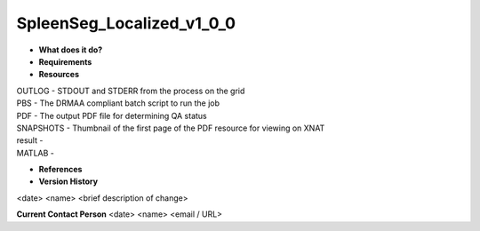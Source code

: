 SpleenSeg_Localized_v1_0_0
==========================

* **What does it do?**

* **Requirements**

* **Resources**
| OUTLOG - STDOUT and STDERR from the process on the grid
| PBS - The DRMAA compliant batch script to run the job
| PDF - The output PDF file for determining QA status
| SNAPSHOTS - Thumbnail of the first page of the PDF resource for viewing on XNAT
| result -
| MATLAB -

* **References**

* **Version History**
<date> <name> <brief description of change>
 
**Current Contact Person**
<date> <name> <email / URL> 
